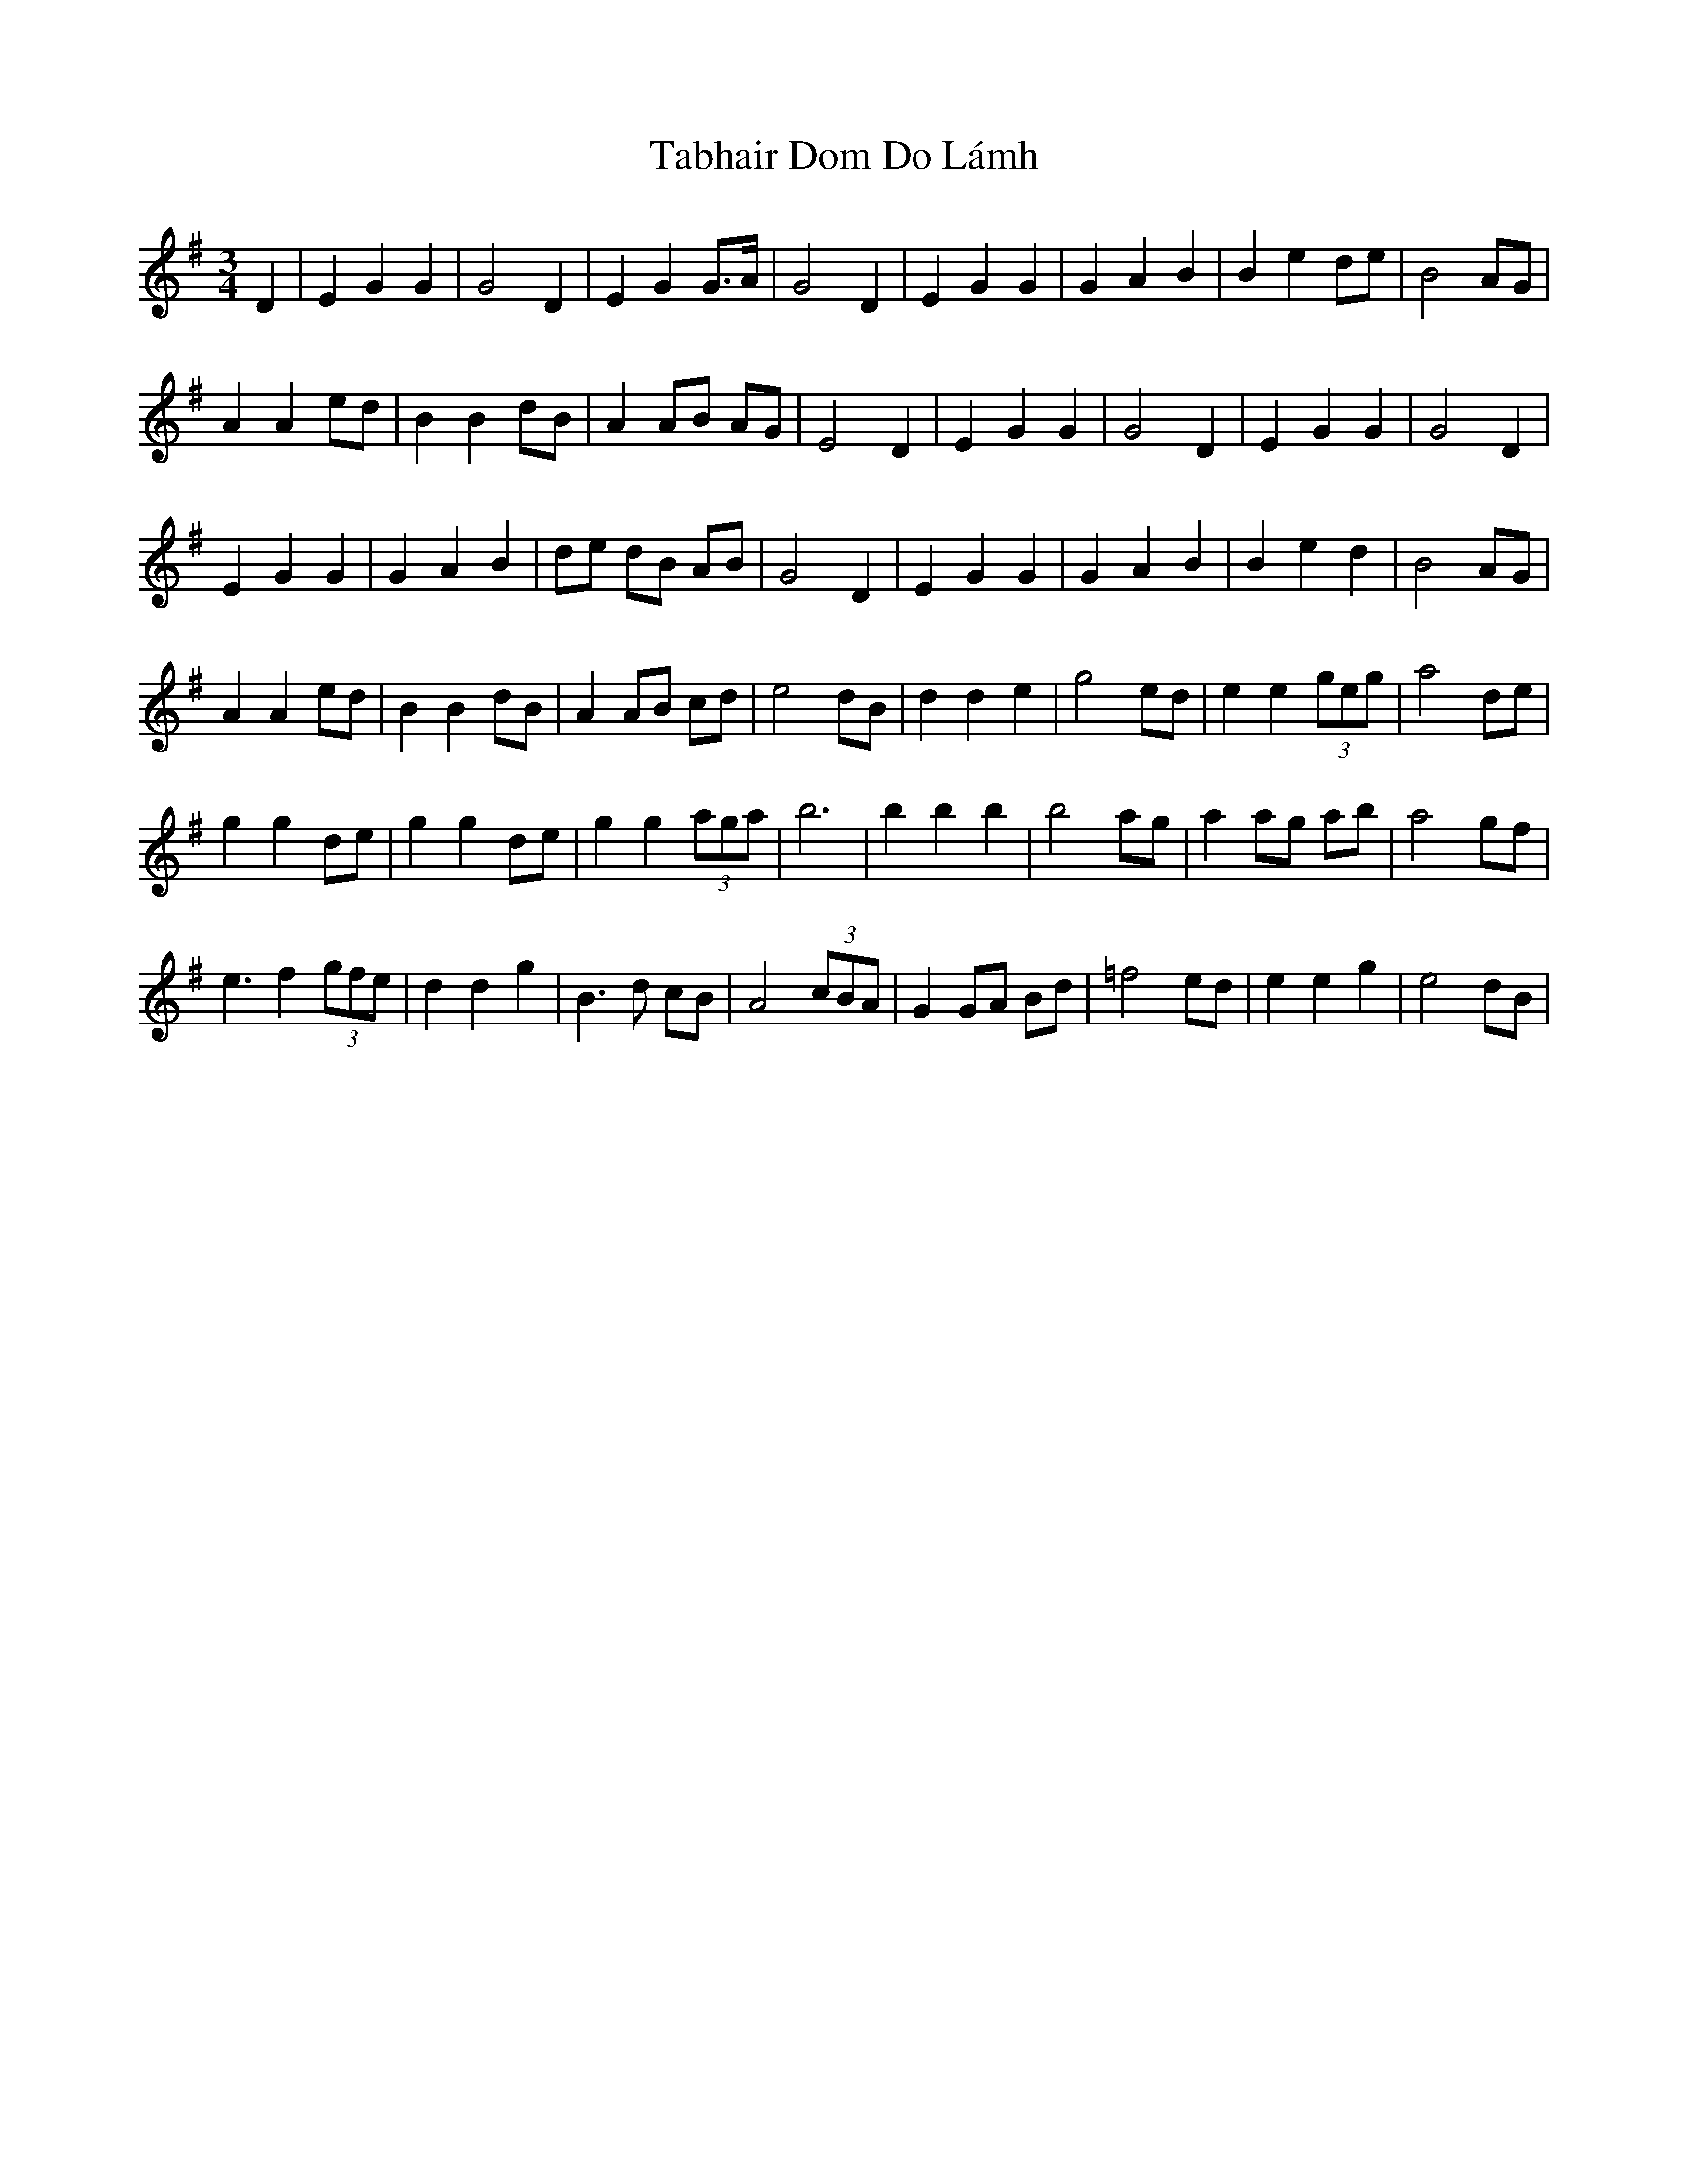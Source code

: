 X: 39230
T: Tabhair Dom Do Lámh
R: waltz
M: 3/4
K: Gmajor
D2|E2 G2 G2|G4 D2|E2 G2 G>A|G4 D2|E2 G2 G2|G2 A2 B2|B2 e2 de|B4 AG|
A2 A2 ed|B2 B2 dB|A2 AB AG|E4 D2|E2 G2 G2|G4 D2|E2 G2 G2|G4 D2|
E2 G2 G2|G2 A2 B2|de dB AB|G4 D2|E2 G2 G2|G2 A2 B2|B2 e2 d2|B4 AG|
A2 A2 ed|B2 B2 dB|A2 AB cd|e4 dB|d2 d2 e2|g4 ed|e2 e2 (3geg|a4 de|
g2 g2 de|g2 g2 de|g2 g2 (3aga|b6|b2 b2 b2|b4 ag|a2 ag ab|a4 gf|
e3 f2 (3gfe|d2 d2 g2|B3 d cB|A4 (3cBA|G2 GA Bd|=f4 ed|e2 e2 g2|e4 dB|
E:lw4 d2 d2 g2|B2 B2 dB|A2 AB (3cBA|G6||

